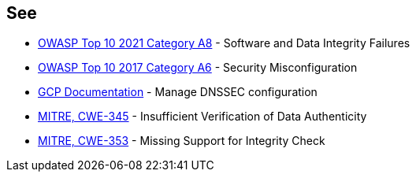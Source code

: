 == See

* https://owasp.org/Top10/A08_2021-Software_and_Data_Integrity_Failures/[OWASP Top 10 2021 Category A8] - Software and Data Integrity Failures
* https://owasp.org/www-project-top-ten/2017/A6_2017-Security_Misconfiguration.html[OWASP Top 10 2017 Category A6] - Security Misconfiguration
* https://cloud.google.com/dns/docs/dnssec-config[GCP Documentation] - Manage DNSSEC configuration
* https://cwe.mitre.org/data/definitions/345[MITRE, CWE-345] - Insufficient Verification of Data Authenticity
* https://cwe.mitre.org/data/definitions/353[MITRE, CWE-353] - Missing Support for Integrity Check